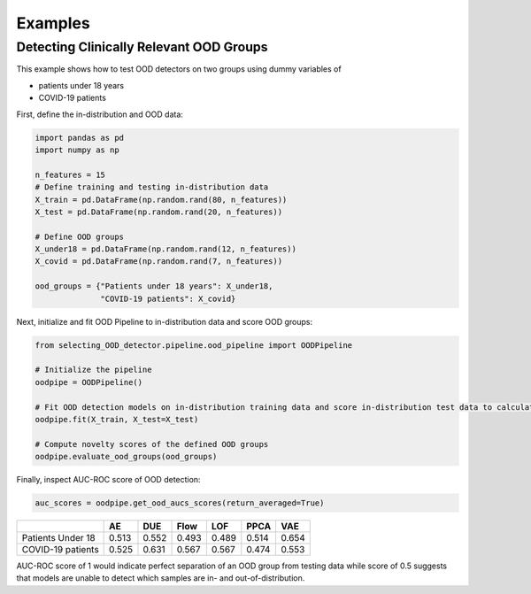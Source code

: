 ##########
Examples
##########

Detecting Clinically Relevant OOD Groups
*****************************************

This example shows how to test OOD detectors on two groups using dummy
variables of 

* patients under 18 years 

* COVID-19 patients

First, define the in-distribution and OOD data:

.. code:: py

    import pandas as pd
    import numpy as np

    n_features = 15
    # Define training and testing in-distribution data
    X_train = pd.DataFrame(np.random.rand(80, n_features))
    X_test = pd.DataFrame(np.random.rand(20, n_features))

    # Define OOD groups
    X_under18 = pd.DataFrame(np.random.rand(12, n_features))
    X_covid = pd.DataFrame(np.random.rand(7, n_features))

    ood_groups = {"Patients under 18 years": X_under18,
                  "COVID-19 patients": X_covid}
                  

Next, initialize and fit OOD Pipeline to in-distribution data and score
OOD groups:

.. code:: py

    from selecting_OOD_detector.pipeline.ood_pipeline import OODPipeline

    # Initialize the pipeline
    oodpipe = OODPipeline()

    # Fit OOD detection models on in-distribution training data and score in-distribution test data to calculate novelty baseline.
    oodpipe.fit(X_train, X_test=X_test)

    # Compute novelty scores of the defined OOD groups
    oodpipe.evaluate_ood_groups(ood_groups)

Finally, inspect AUC-ROC score of OOD detection:

.. code:: py

    auc_scores = oodpipe.get_ood_aucs_scores(return_averaged=True)

+---------------------+---------+---------+---------+---------+---------+---------+
|                     | AE      | DUE     | Flow    | LOF     | PPCA    | VAE     |
+=====================+=========+=========+=========+=========+=========+=========+
| Patients Under 18   | 0.513   | 0.552   | 0.493   | 0.489   | 0.514   | 0.654   |
+---------------------+---------+---------+---------+---------+---------+---------+
| COVID-19 patients   | 0.525   | 0.631   | 0.567   | 0.567   | 0.474   | 0.553   |
+---------------------+---------+---------+---------+---------+---------+---------+

AUC-ROC score of 1 would indicate perfect separation of an OOD group
from testing data while score of 0.5 suggests that models are unable to
detect which samples are in- and out-of-distribution.

